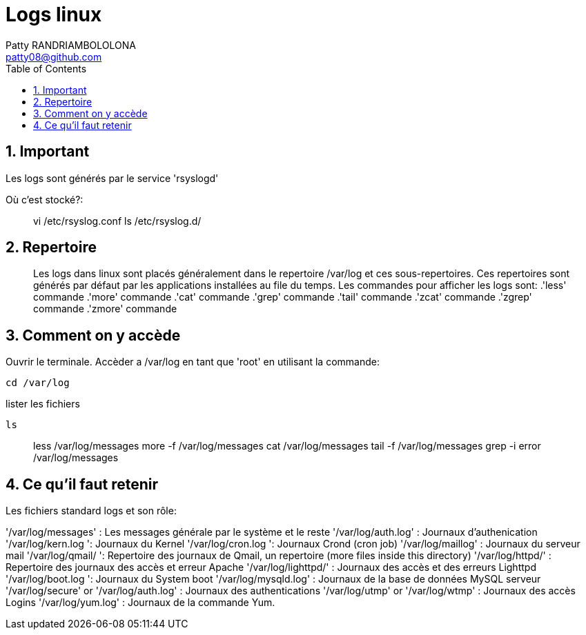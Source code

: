 :toc: auto
:toc-position: left
:toclevels: 2

= Logs linux
Patty RANDRIAMBOLOLONA <patty08@github.com>

== 1. Important
Les logs sont générés par le service 'rsyslogd'

Où c'est stocké?:

> vi /etc/rsyslog.conf
> ls /etc/rsyslog.d/

== 2. Repertoire

> Les logs dans linux sont placés généralement dans le repertoire /var/log et ces sous-repertoires. Ces repertoires sont générés par défaut par les applications installées au file du temps.
Les commandes pour afficher les logs sont:
 .'less' commande
 .'more' commande
 .'cat' commande
 .'grep' commande
 .'tail' commande
 .'zcat' commande
 .'zgrep' commande
 .'zmore' commande

== 3. Comment on y accède

Ouvrir le terminale. Accèder a /var/log en tant que 'root' en utilisant la commande:

    cd /var/log

lister les fichiers

    ls

> less /var/log/messages
> more -f /var/log/messages
> cat /var/log/messages
> tail -f /var/log/messages
> grep -i error /var/log/messages

== 4. Ce qu'il faut retenir

Les fichiers standard logs et son rôle:

'/var/log/messages' : Les messages générale par le système et le reste
'/var/log/auth.log' : Journaux d'authenication
'/var/log/kern.log ': Journaux du Kernel
'/var/log/cron.log ': Journaux Crond (cron job)
'/var/log/maillog' : Journaux du serveur mail
'/var/log/qmail/ ': Repertoire des journaux de Qmail, un repertoire (more files inside this directory)
'/var/log/httpd/' : Repertoire des journaux des accès et erreur Apache
'/var/log/lighttpd/' : Journaux des accès et des erreurs Lighttpd
'/var/log/boot.log ': Journaux du System boot
'/var/log/mysqld.log' : Journaux de la base de données MySQL serveur
'/var/log/secure' or '/var/log/auth.log' : Journaux des authentications
'/var/log/utmp' or '/var/log/wtmp' : Journaux des accès Logins
'/var/log/yum.log' : Journaux de la commande Yum.
